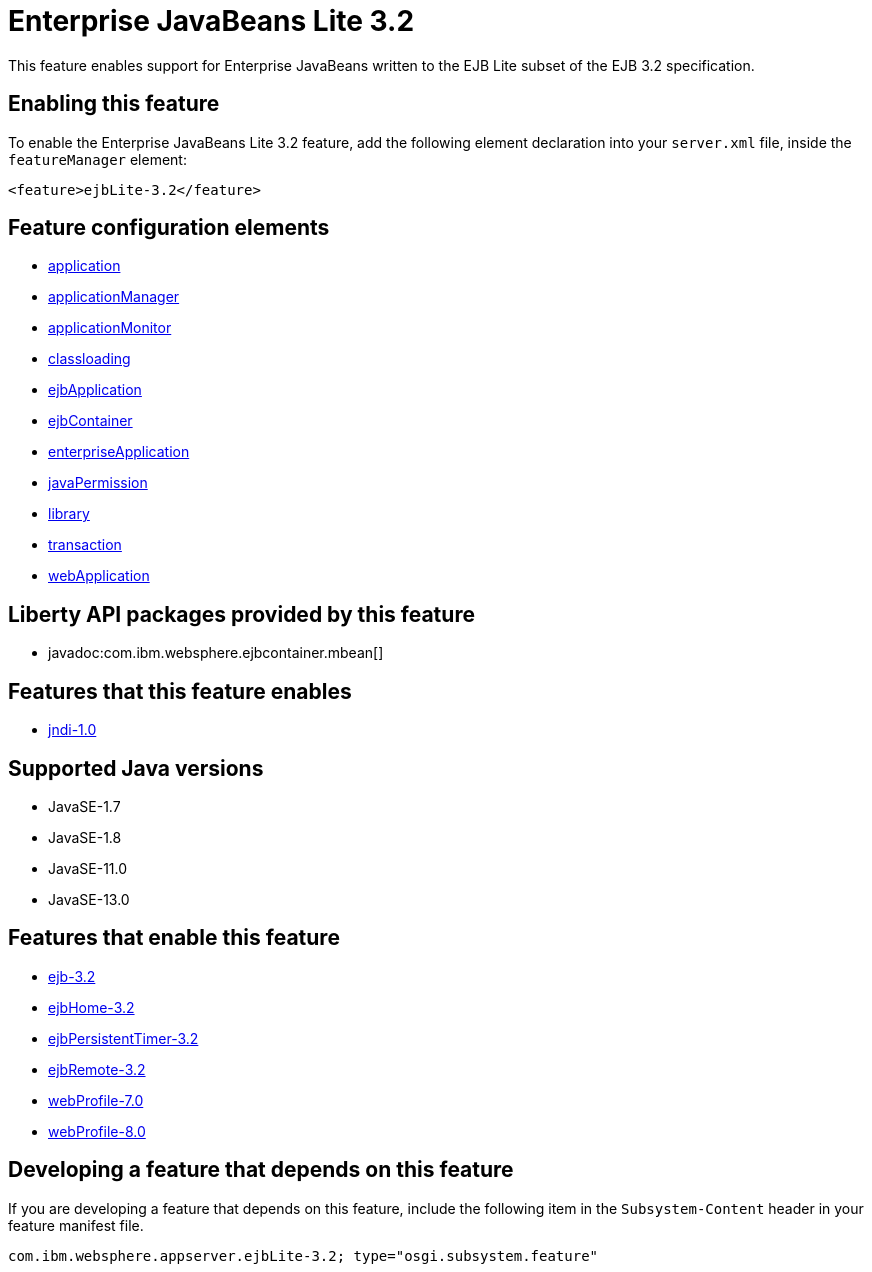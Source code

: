 = Enterprise JavaBeans Lite 3.2
:linkcss: 
:page-layout: feature
:nofooter: 

// tag::description[]
This feature enables support for Enterprise JavaBeans written to the EJB Lite subset of the EJB 3.2 specification.

// end::description[]
// tag::enable[]
== Enabling this feature
To enable the Enterprise JavaBeans Lite 3.2 feature, add the following element declaration into your `server.xml` file, inside the `featureManager` element:


----
<feature>ejbLite-3.2</feature>
----
// end::enable[]
// tag::config[]

== Feature configuration elements
* <<../config/application#,application>>
* <<../config/applicationManager#,applicationManager>>
* <<../config/applicationMonitor#,applicationMonitor>>
* <<../config/classloading#,classloading>>
* <<../config/ejbApplication#,ejbApplication>>
* <<../config/ejbContainer#,ejbContainer>>
* <<../config/enterpriseApplication#,enterpriseApplication>>
* <<../config/javaPermission#,javaPermission>>
* <<../config/library#,library>>
* <<../config/transaction#,transaction>>
* <<../config/webApplication#,webApplication>>
// end::config[]
// tag::apis[]

== Liberty API packages provided by this feature
* javadoc:com.ibm.websphere.ejbcontainer.mbean[]
// end::apis[]
// tag::requirements[]

== Features that this feature enables
* <<../feature/jndi-1.0#,jndi-1.0>>
// end::requirements[]
// tag::java-versions[]

== Supported Java versions

* JavaSE-1.7
* JavaSE-1.8
* JavaSE-11.0
* JavaSE-13.0
// end::java-versions[]
// tag::dependencies[]

== Features that enable this feature
* <<../feature/ejb-3.2#,ejb-3.2>>
* <<../feature/ejbHome-3.2#,ejbHome-3.2>>
* <<../feature/ejbPersistentTimer-3.2#,ejbPersistentTimer-3.2>>
* <<../feature/ejbRemote-3.2#,ejbRemote-3.2>>
* <<../feature/webProfile-7.0#,webProfile-7.0>>
* <<../feature/webProfile-8.0#,webProfile-8.0>>
// end::dependencies[]
// tag::feature-require[]

== Developing a feature that depends on this feature
If you are developing a feature that depends on this feature, include the following item in the `Subsystem-Content` header in your feature manifest file.


[source,]
----
com.ibm.websphere.appserver.ejbLite-3.2; type="osgi.subsystem.feature"
----
// end::feature-require[]
// tag::spi[]
// end::spi[]
